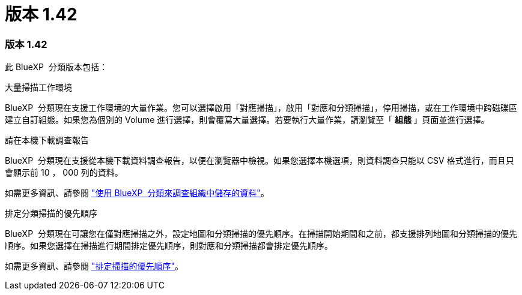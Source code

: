 = 版本 1.42
:allow-uri-read: 




=== 版本 1.42

此 BlueXP  分類版本包括：

.大量掃描工作環境
BlueXP  分類現在支援工作環境的大量作業。您可以選擇啟用「對應掃描」，啟用「對應和分類掃描」，停用掃描，或在工作環境中跨磁碟區建立自訂組態。如果您為個別的 Volume 進行選擇，則會覆寫大量選擇。若要執行大量作業，請瀏覽至「 ** 組態 ** 」頁面並進行選擇。

.請在本機下載調查報告
BlueXP  分類現在支援從本機下載資料調查報告，以便在瀏覽器中檢視。如果您選擇本機選項，則資料調查只能以 CSV 格式進行，而且只會顯示前 10 ， 000 列的資料。

如需更多資訊、請參閱 link:task-investigate-data.html#create-the-data-investigation-report["使用 BlueXP  分類來調查組織中儲存的資料"]。

.排定分類掃描的優先順序
BlueXP  分類現在可讓您在僅對應掃描之外，設定地圖和分類掃描的優先順序。在掃描開始期間和之前，都支援排列地圖和分類掃描的優先順序。如果您選擇在掃描進行期間排定優先順序，則對應和分類掃描都會排定優先順序。

如需更多資訊、請參閱 link:task-managing-repo-scanning.html#prioritize-scans["排定掃描的優先順序"]。
